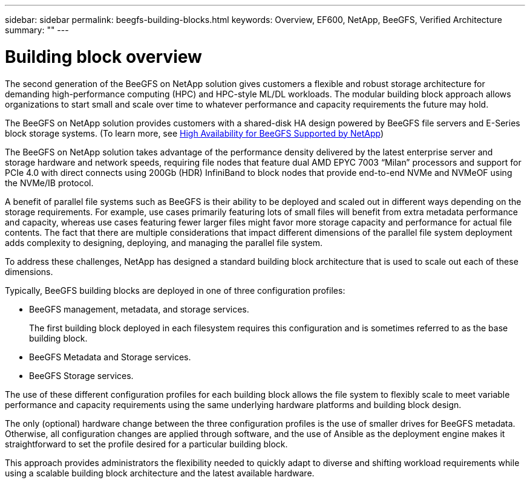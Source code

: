 ---
sidebar: sidebar
permalink: beegfs-building-blocks.html
keywords: Overview, EF600, NetApp, BeeGFS, Verified Architecture
summary: ""
---

= Building block overview
:hardbreaks:
:nofooter:
:icons: font
:linkattrs:
:imagesdir: ./media/


[.lead]

The second generation of the BeeGFS on NetApp solution gives customers a flexible and robust storage architecture for demanding high-performance computing (HPC) and HPC-style ML/DL workloads. The modular building block approach allows organizations to start small and scale over time to whatever performance and capacity requirements the future may hold.

The BeeGFS on NetApp solution provides customers with a shared-disk HA design powered by BeeGFS file servers and E-Series block storage systems. (To learn more, see https://www.netapp.com/blog/high-availability-beegfs/[High Availability for BeeGFS Supported by NetApp^])

The BeeGFS on NetApp solution takes advantage of the performance density delivered by the latest enterprise server and storage hardware and network speeds, requiring file nodes that feature dual AMD EPYC 7003 “Milan” processors and support for PCIe 4.0 with direct connects using 200Gb (HDR) InfiniBand to block nodes that provide end-to-end NVMe and NVMeOF using the NVMe/IB protocol.

A benefit of parallel file systems such as BeeGFS is their ability to be deployed and scaled out in different ways depending on the storage requirements. For example, use cases primarily featuring lots of small files will benefit from extra metadata performance and capacity, whereas use cases featuring fewer larger files might favor more storage capacity and performance for actual file contents. The fact that there are multiple considerations that impact different dimensions of the parallel file system deployment adds complexity to designing, deploying, and managing the parallel file system.

To address these challenges, NetApp has designed a standard building block architecture that is used to scale out each of these dimensions.

Typically, BeeGFS building blocks are deployed in one of three configuration profiles:

* BeeGFS management, metadata, and storage services.
+
The first building block deployed in each filesystem requires this configuration and is sometimes referred to as the base building block.

* BeeGFS Metadata and Storage services.

* BeeGFS Storage services.

The use of these different configuration profiles for each building block allows the file system to flexibly scale to meet variable performance and capacity requirements using the same underlying hardware platforms and building block design.

The only (optional) hardware change between the three configuration profiles is the use of smaller drives for BeeGFS metadata. Otherwise, all configuration changes are applied through software, and the use of Ansible as the deployment engine makes it straightforward to set the profile desired for a particular building block.

This approach provides administrators the flexibility needed to quickly adapt to diverse and shifting workload requirements while using a scalable building block architecture and the latest available hardware.
